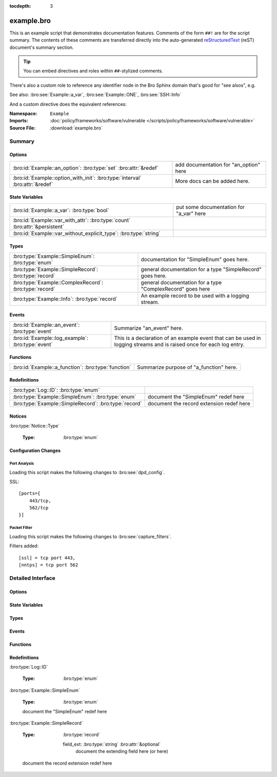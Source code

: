 .. Automatically generated.  Do not edit.

:tocdepth: 3

example.bro
===========
.. bro:namespace:: Example

This is an example script that demonstrates documentation features.
Comments of the form ``##!`` are for the script summary.  The contents of
these comments are transferred directly into the auto-generated
`reStructuredText <http://docutils.sourceforge.net/rst.html>`_
(reST) document's summary section.

.. tip:: You can embed directives and roles within ``##``-stylized comments.

There's also a custom role to reference any identifier node in
the Bro Sphinx domain that's good for "see alsos", e.g.

See also: :bro:see:`Example::a_var`, :bro:see:`Example::ONE`,
:bro:see:`SSH::Info`

And a custom directive does the equivalent references:

.. bro:see:: Example::a_var Example::ONE SSH::Info

:Namespace: ``Example``
:Imports: :doc:`policy/frameworks/software/vulnerable </scripts/policy/frameworks/software/vulnerable>`
:Source File: :download:`example.bro`

Summary
~~~~~~~
Options
#######
============================================================================ ======================================
:bro:id:`Example::an_option`: :bro:type:`set` :bro:attr:`&redef`             add documentation for "an_option" here

:bro:id:`Example::option_with_init`: :bro:type:`interval` :bro:attr:`&redef` More docs can be added here.
============================================================================ ======================================

State Variables
###############
=========================================================================== =======================================
:bro:id:`Example::a_var`: :bro:type:`bool`                                  put some documentation for "a_var" here

:bro:id:`Example::var_with_attr`: :bro:type:`count` :bro:attr:`&persistent`

:bro:id:`Example::var_without_explicit_type`: :bro:type:`string`
=========================================================================== =======================================

Types
#####
====================================================== ==========================================================
:bro:type:`Example::SimpleEnum`: :bro:type:`enum`      documentation for "SimpleEnum"
                                                       goes here.

:bro:type:`Example::SimpleRecord`: :bro:type:`record`  general documentation for a type "SimpleRecord"
                                                       goes here.

:bro:type:`Example::ComplexRecord`: :bro:type:`record` general documentation for a type "ComplexRecord" goes here

:bro:type:`Example::Info`: :bro:type:`record`          An example record to be used with a logging stream.
====================================================== ==========================================================

Events
######
================================================= =============================================================
:bro:id:`Example::an_event`: :bro:type:`event`    Summarize "an_event" here.

:bro:id:`Example::log_example`: :bro:type:`event` This is a declaration of an example event that can be used in
                                                  logging streams and is raised once for each log entry.
================================================= =============================================================

Functions
#########
=================================================== =======================================
:bro:id:`Example::a_function`: :bro:type:`function` Summarize purpose of "a_function" here.
=================================================== =======================================

Redefinitions
#############
===================================================== ========================================
:bro:type:`Log::ID`: :bro:type:`enum`

:bro:type:`Example::SimpleEnum`: :bro:type:`enum`     document the "SimpleEnum" redef here

:bro:type:`Example::SimpleRecord`: :bro:type:`record` document the record extension redef here
===================================================== ========================================

Notices
#######
:bro:type:`Notice::Type`

   :Type: :bro:type:`enum`

      .. bro:enum:: Example::Notice_One Notice::Type

         any number of this type of comment
         will document "Notice_One"

      .. bro:enum:: Example::Notice_Two Notice::Type

         any number of this type of comment
         will document "Notice_Two"

      .. bro:enum:: Example::Notice_Three Notice::Type

      .. bro:enum:: Example::Notice_Four Notice::Type

Configuration Changes
#####################
Port Analysis
^^^^^^^^^^^^^
Loading this script makes the following changes to :bro:see:`dpd_config`.

SSL::

    [ports={
        443/tcp,
        562/tcp
    }]

Packet Filter
^^^^^^^^^^^^^
Loading this script makes the following changes to :bro:see:`capture_filters`.

Filters added::

    [ssl] = tcp port 443,
    [nntps] = tcp port 562

Detailed Interface
~~~~~~~~~~~~~~~~~~
Options
#######
.. bro:id:: Example::an_option

   :Type: :bro:type:`set` [:bro:type:`addr`, :bro:type:`addr`, :bro:type:`string`]
   :Attributes: :bro:attr:`&redef`
   :Default: ``{}``

   add documentation for "an_option" here

.. bro:id:: Example::option_with_init

   :Type: :bro:type:`interval`
   :Attributes: :bro:attr:`&redef`
   :Default: ``10.0 msecs``

   More docs can be added here.

State Variables
###############
.. bro:id:: Example::a_var

   :Type: :bro:type:`bool`

   put some documentation for "a_var" here

.. bro:id:: Example::var_with_attr

   :Type: :bro:type:`count`
   :Attributes: :bro:attr:`&persistent`

.. bro:id:: Example::var_without_explicit_type

   :Type: :bro:type:`string`
   :Default: ``"this works"``

Types
#####
.. bro:type:: Example::SimpleEnum

   :Type: :bro:type:`enum`

      .. bro:enum:: Example::ONE Example::SimpleEnum

         and more specific info for "ONE"
         can span multiple lines

      .. bro:enum:: Example::TWO Example::SimpleEnum

         or more info like this for "TWO"
         can span multiple lines

      .. bro:enum:: Example::THREE Example::SimpleEnum

   documentation for "SimpleEnum"
   goes here.

.. bro:type:: Example::SimpleRecord

   :Type: :bro:type:`record`

      field1: :bro:type:`count`
         counts something

      field2: :bro:type:`bool`
         toggles something

   general documentation for a type "SimpleRecord"
   goes here.

.. bro:type:: Example::ComplexRecord

   :Type: :bro:type:`record`

      field1: :bro:type:`count`
         counts something

      field2: :bro:type:`bool`
         toggles something

      field3: :bro:type:`Example::SimpleRecord`

      msg: :bro:type:`string` :bro:attr:`&default` = ``"blah"`` :bro:attr:`&optional`
         attributes are self-documenting

   general documentation for a type "ComplexRecord" goes here

.. bro:type:: Example::Info

   :Type: :bro:type:`record`

      ts: :bro:type:`time` :bro:attr:`&log`

      uid: :bro:type:`string` :bro:attr:`&log`

      status: :bro:type:`count` :bro:attr:`&log` :bro:attr:`&optional`

   An example record to be used with a logging stream.

Events
######
.. bro:id:: Example::an_event

   :Type: :bro:type:`event` (name: :bro:type:`string`)

   Summarize "an_event" here.
   Give more details about "an_event" here.
   Example::an_event should not be confused as a parameter.
   
   :param name: describe the argument here

.. bro:id:: Example::log_example

   :Type: :bro:type:`event` (rec: :bro:type:`Example::Info`)

   This is a declaration of an example event that can be used in
   logging streams and is raised once for each log entry.

Functions
#########
.. bro:id:: Example::a_function

   :Type: :bro:type:`function` (tag: :bro:type:`string`, msg: :bro:type:`string`) : :bro:type:`string`

   Summarize purpose of "a_function" here.
   Give more details about "a_function" here.
   Separating the documentation of the params/return values with
   empty comments is optional, but improves readability of script.
   
   
   :param tag: function arguments can be described
        like this
   
   :param msg: another param
   
   
   :returns: describe the return type here

Redefinitions
#############
:bro:type:`Log::ID`

   :Type: :bro:type:`enum`

      .. bro:enum:: Example::LOG Log::ID

:bro:type:`Example::SimpleEnum`

   :Type: :bro:type:`enum`

      .. bro:enum:: Example::FOUR Example::SimpleEnum

         and some documentation for "FOUR"

      .. bro:enum:: Example::FIVE Example::SimpleEnum

         also "FIVE" for good measure

   document the "SimpleEnum" redef here

:bro:type:`Example::SimpleRecord`

   :Type: :bro:type:`record`

      field_ext: :bro:type:`string` :bro:attr:`&optional`
         document the extending field here
         (or here)

   document the record extension redef here

